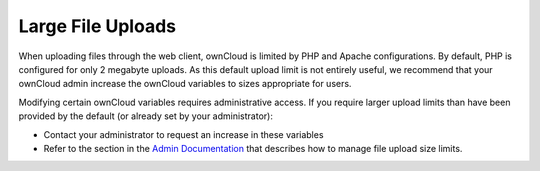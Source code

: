 ==================
Large File Uploads
==================

When uploading files through the web client, ownCloud is limited by PHP and
Apache configurations. By default, PHP is configured for only 2 megabyte
uploads. As this default upload limit is not entirely useful, we recommend that
your ownCloud admin increase the ownCloud variables to sizes appropriate for
users.

Modifying certain ownCloud variables requires administrative access.  If you
require larger upload limits than have been provided by the default (or already
set by your administrator):

* Contact your administrator to request an increase in these variables

* Refer to the section in the `Admin Documentation
  <https://doc.owncloud.org/server/10.0/admin_manual/configuration/files/
  big_file_upload_configuration.html>`_ that describes how to manage file
  upload size limits.
